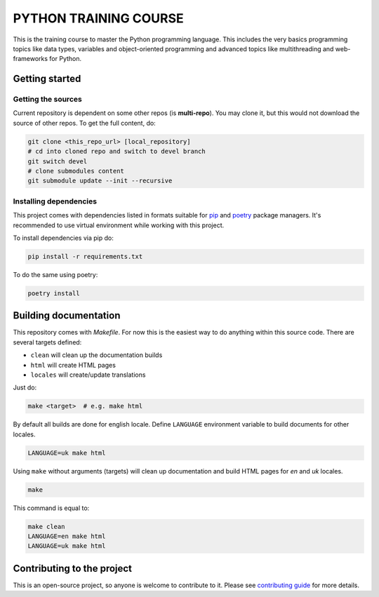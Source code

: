 ###############################################################################
                            PYTHON TRAINING COURSE
###############################################################################

This is the training course to master the Python programming language. This
includes the very basics programming topics like data types, variables and
object-oriented programming and advanced topics like multithreading and
web-frameworks for Python.

Getting started
===============

Getting the sources
-------------------

Current repository is dependent on some other repos (is **multi-repo**).
You may clone it, but this would not download the source of other repos.
To get the full content, do:

.. code-block:: shell

    git clone <this_repo_url> [local_repository]
    # cd into cloned repo and switch to devel branch
    git switch devel
    # clone submodules content
    git submodule update --init --recursive

Installing dependencies
-----------------------

This project comes with dependencies listed in formats suitable for `pip`_
and `poetry`_ package managers. It's recommended to use virtual environment
while working with this project.

To install dependencies via pip do:

.. code-block::

    pip install -r requirements.txt

To do the same using poetry:

.. code-block::

    poetry install

.. _pip: https://pip.pypa.io
.. _poetry: https://python-poetry.org

Building documentation
======================

This repository comes with *Makefile*. For now this is the easiest way to do
anything within this source code. There are several targets defined:

-   ``clean`` will clean up the documentation builds
-   ``html`` will create HTML pages
-   ``locales`` will create/update translations

Just do:

.. code-block:: shell

    make <target>  # e.g. make html

By default all builds are done for english locale.
Define ``LANGUAGE`` environment variable to build documents for other locales.

.. code-block:: shell

    LANGUAGE=uk make html

Using ``make`` without arguments (targets) will clean up documentation and
build HTML pages for *en* and *uk* locales.

.. code-block:: shell

    make

This command is equal to:

.. code-block:: shell

    make clean
    LANGUAGE=en make html
    LANGUAGE=uk make html

Contributing to the project
===========================

This is an open-source project, so anyone is welcome to contribute to it.
Please see `contributing guide <./.github/CONTRIBUTING.rst>`_ for more details.
